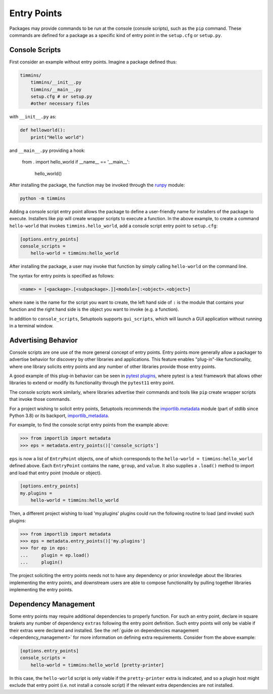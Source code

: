 .. _`entry_points`:

============
Entry Points
============

Packages may provide commands to be run at the console (console scripts),
such as the ``pip`` command. These commands are defined for a package
as a specific kind of entry point in the ``setup.cfg`` or
``setup.py``.


Console Scripts
===============

First consider an example without entry points. Imagine a package
defined thus:

.. code-block:: bash

    timmins/
        timmins/__init__.py
        timmins/__main__.py
        setup.cfg # or setup.py
        #other necessary files

with ``__init__.py`` as:

.. code-block:: python

    def helloworld():
        print("Hello world")

and ``__main__.py`` providing a hook:

    from . import hello_world
    if __name__ == '__main__':
        hello_world()

After installing the package, the function may be invoked through the
`runpy <https://docs.python.org/3/library/runpy.html>`_ module:

.. code-block:: bash

    python -m timmins

Adding a console script entry point allows the package to define a
user-friendly name for installers of the package to execute. Installers
like pip will create wrapper scripts to execute a function. In the
above example, to create a command ``hello-world`` that invokes
``timmins.hello_world``, add a console script entry point to
``setup.cfg``:

.. code-block:: ini

    [options.entry_points]
    console_scripts =
        hello-world = timmins:hello_world

After installing the package, a user may invoke that function by simply calling
``hello-world`` on the command line.

The syntax for entry points is specified as follows:

.. code-block::

    <name> = [<package>.[<subpackage>.]]<module>[:<object>.<object>]

where ``name`` is the name for the script you want to create, the left hand
side of ``:`` is the module that contains your function and the right hand
side is the object you want to invoke (e.g. a function).

In addition to ``console_scripts``, Setuptools supports ``gui_scripts``, which
will launch a GUI application without running in a terminal window.


Advertising Behavior
====================

Console scripts are one use of the more general concept of entry points. Entry
points more generally allow a packager to advertise behavior for discovery by
other libraries and applications. This feature enables "plug-in"-like
functionality, where one library solicits entry points and any number of other
libraries provide those entry points.

A good example of this plug-in behavior can be seen in
`pytest plugins <https://docs.pytest.org/en/latest/writing_plugins.html>`_,
where pytest is a test framework that allows other libraries to extend
or modify its functionality through the ``pytest11`` entry point.

The console scripts work similarly, where libraries advertise their commands
and tools like ``pip`` create wrapper scripts that invoke those commands.

For a project wishing to solicit entry points, Setuptools recommends the
`importlib.metadata <https://docs.python.org/3/library/importlib.metadata.html>`_
module (part of stdlib since Python 3.8) or its backport,
`importlib_metadata <https://pypi.org/project/importlib_metadata>`_.

For example, to find the console script entry points from the example above:

.. code-block:: python

    >>> from importlib import metadata
    >>> eps = metadata.entry_points()['console_scripts']

``eps`` is now a list of ``EntryPoint`` objects, one of which corresponds
to the ``hello-world = timmins:hello_world`` defined above. Each ``EntryPoint``
contains the ``name``, ``group``, and ``value``. It also supplies a ``.load()``
method to import and load that entry point (module or object).

.. code-block:: ini

    [options.entry_points]
    my.plugins =
        hello-world = timmins:hello_world

Then, a different project wishing to load 'my.plugins' plugins could run
the following routine to load (and invoke) such plugins:

.. code-block:: python

    >>> from importlib import metadata
    >>> eps = metadata.entry_points()['my.plugins']
    >>> for ep in eps:
    ...     plugin = ep.load()
    ...     plugin()

The project soliciting the entry points needs not to have any dependency
or prior knowledge about the libraries implementing the entry points, and
downstream users are able to compose functionality by pulling together
libraries implementing the entry points.


Dependency Management
=====================

Some entry points may require additional dependencies to properly function.
For such an entry point, declare in square brakets any number of dependency
``extras`` following the entry point definition. Such entry points will only
be viable if their extras were declared and installed. See the
:ref:`guide on dependencies management <dependency_management>` for
more information on defining extra requirements. Consider from the
above example:

.. code-block:: ini

    [options.entry_points]
    console_scripts =
        hello-world = timmins:hello_world [pretty-printer]

In this case, the ``hello-world`` script is only viable if the ``pretty-printer``
extra is indicated, and so a plugin host might exclude that entry point
(i.e. not install a console script) if the relevant extra dependencies are not
installed.
